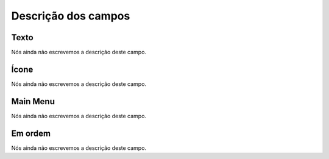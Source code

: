 .. _module-menu-list:

**********************
Descrição dos campos
**********************



.. _module-text:

Texto
"""""

Nós ainda não escrevemos a descrição deste campo.




.. _module-icon_cls:

Ícone
""""""

Nós ainda não escrevemos a descrição deste campo.




.. _module-id_module:

Main Menu
"""""""""

Nós ainda não escrevemos a descrição deste campo.




.. _module-priority:

Em ordem
""""""""

Nós ainda não escrevemos a descrição deste campo.




